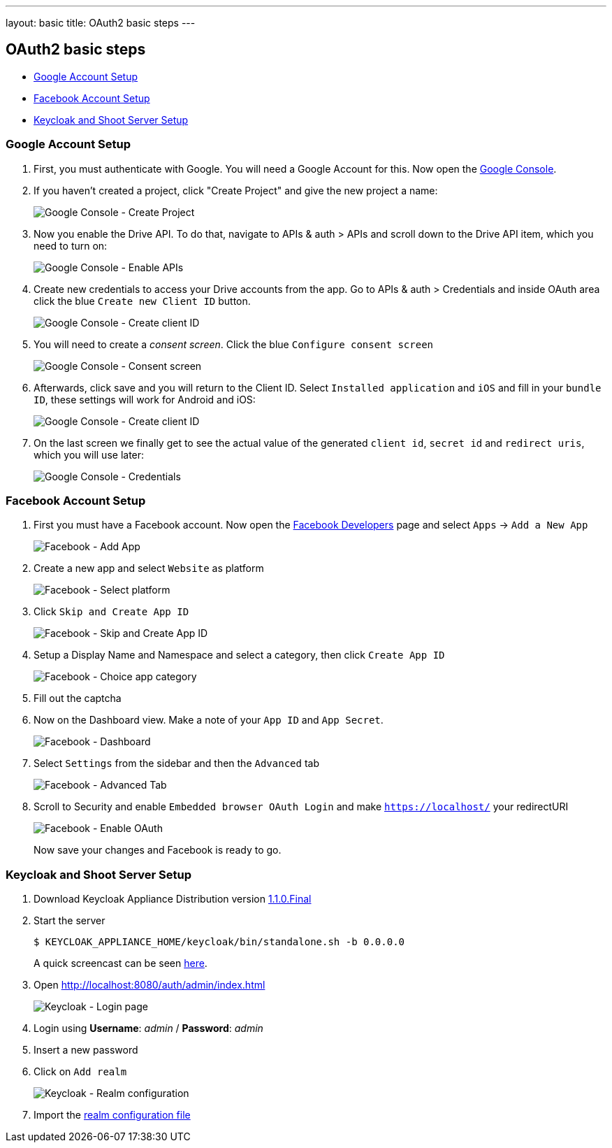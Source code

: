 ---
layout: basic
title: OAuth2 basic steps
---

OAuth2 basic steps
------------------

* <<Google>>
* <<Facebook>>
* <<Keycloak>>

[[Google]]
=== Google Account Setup

. First, you must authenticate with Google. You will need a Google Account
for this. Now open the http://console.developer.google.com[Google
Console].

. If you haven't created a project, click "Create Project" and give the
new project a name:
+
image:img/google-console-1.png[Google Console - Create Project]
+
. Now you enable the Drive API. To do that, navigate to APIs &
auth > APIs and scroll down to the Drive API item, which you need to
turn on:
+
image:img/google-console-2.png[Google Console - Enable APIs]
+
. Create new credentials to access your Drive accounts from
the app. Go to APIs & auth > Credentials and inside OAuth area click the
blue `Create new Client ID` button.
+
image:img/google-console-3.png[Google Console - Create client ID]
+
. You will need to create a _consent screen_. Click the blue
`Configure consent screen`
+
image:img/google-console-4.png[Google Console - Consent screen]
+
. Afterwards, click save and you will return to the Client ID. Select `Installed application` and `iOS` and fill in your `bundle ID`, these settings will work for Android and iOS:
+
image:img/google-console-5.png[Google Console - Create client ID]
+
. On the last screen we finally get to see the actual value of the
generated `client id`, `secret id` and `redirect uris`, which you will
use later:
+
image:img/google-console-6.png[Google Console - Credentials]

[[Facebook]]
=== Facebook Account Setup

. First you must have a Facebook account. Now open the
https://developers.facebook.com/[Facebook Developers] page and select
`Apps` -> `Add a New App`
+
image:img/facebook-1.png[Facebook - Add App]
+
. Create a new app and select `Website` as platform
+
image:img/facebook-2.png[Facebook - Select platform]
+
. Click `Skip and Create App ID`
+
image:img/facebook-3.png[Facebook - Skip and Create App ID]
+
. Setup a Display Name and Namespace and select a category, then click
`Create App ID`
+
image:img/facebook-4.png[Facebook - Choice app category]
+
. Fill out the captcha

. Now on the Dashboard view. Make a note of your `App ID` and
`App Secret`.
+
image:img/facebook-5.png[Facebook - Dashboard]
+
. Select `Settings` from the sidebar and then the `Advanced` tab
+
image:img/facebook-6.png[Facebook - Advanced Tab]
+
. Scroll to Security and enable `Embedded browser OAuth Login` and make
`https://localhost/` your redirectURI
+
image:img/facebook-7.png[Facebook - Enable OAuth]
+
Now save your changes and Facebook is ready to go.

[[Keycloak]]
=== Keycloak and Shoot Server Setup


. Download Keycloak Appliance Distribution version http://sourceforge.net/projects/keycloak/files/1.1.0.Final/[1.1.0.Final]
. Start the server
+
[source,bash]
$ KEYCLOAK_APPLIANCE_HOME/keycloak/bin/standalone.sh -b 0.0.0.0
+
A quick screencast can be seen https://asciinema.org/a/16876[here].
. Open http://localhost:8080/auth/admin/index.html[http://localhost:8080/auth/admin/index.html]
+
image:img/keycloak-1.jpg[Keycloak - Login page]
+
. Login using *Username*: _admin_ / *Password*: _admin_
. Insert a new password
. Click on `Add realm`
+
image:img/keycloak-2.jpg[Keycloak - Realm configuration]
+
. Import the https://raw.githubusercontent.com/aerogear/aerogear-backend-cookbook/master/Shoot/configuration/shoot-realm.json[realm configuration file]

